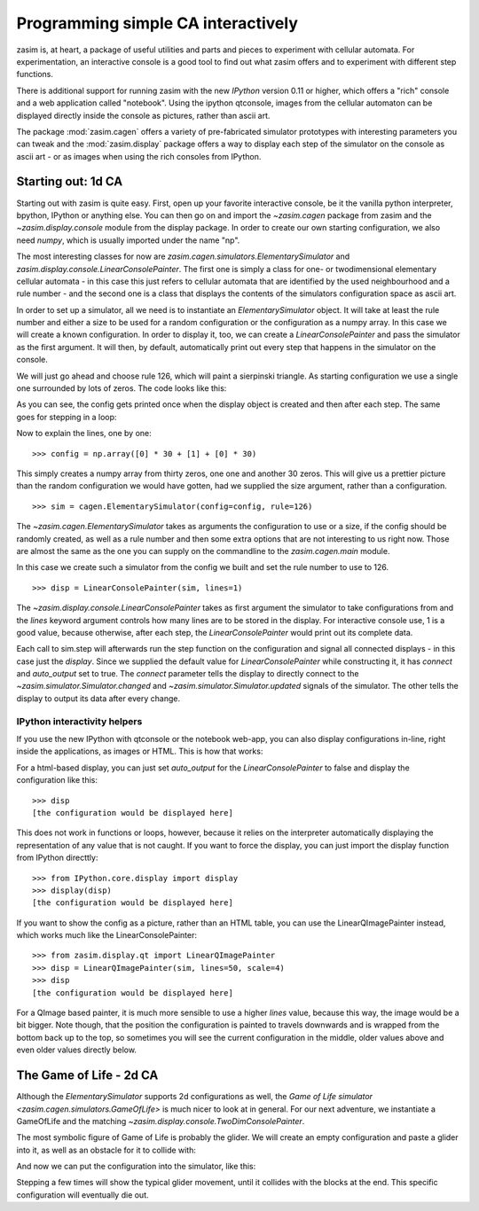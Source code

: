 Programming simple CA interactively
===================================

zasim is, at heart, a package of useful utilities and parts and pieces to
experiment with cellular automata. For experimentation, an interactive
console is a good tool to find out what zasim offers and to experiment with
different step functions.

There is additional support for running zasim with the new `IPython`
version 0.11 or higher, which offers a "rich" console and a web application
called "notebook". Using the ipython qtconsole, images from the cellular
automaton can be displayed directly inside the console as pictures, rather
than ascii art.

The package :mod:`zasim.cagen` offers a variety of pre-fabricated
simulator prototypes with interesting parameters you can tweak and the
:mod:`zasim.display` package offers a way to display each step of the
simulator on the console as ascii art - or as images when using the rich
consoles from IPython.

Starting out: 1d CA
-------------------

Starting out with zasim is quite easy. First, open up your favorite
interactive console, be it the vanilla python interpreter, bpython, IPython
or anything else. You can then go on and import the `~zasim.cagen` package
from zasim and the `~zasim.display.console` module from the display
package. In order to create our own starting configuration, we also need
`numpy`, which is usually imported under the name "np".

.. doctest:: a

    >>> from zasim import cagen
    >>> from zasim.display.console import LinearConsolePainter
    >>> import numpy as np

The most interesting classes for now are
`zasim.cagen.simulators.ElementarySimulator` and
`zasim.display.console.LinearConsolePainter`. The first one is simply a
class for one- or twodimensional elementary cellular automata - in this
case this just refers to cellular automata that are identified by the
used neighbourhood and a rule number - and the second one is a class that
displays the contents of the simulators configuration space as ascii art.

In order to set up a simulator, all we need is to instantiate an
`ElementarySimulator` object. It will take at least the rule number and
either a size to be used for a random configuration or the configuration as
a numpy array. In this case we will create a known configuration. In order
to display it, too, we can create a `LinearConsolePainter` and pass the
simulator as the first argument. It will then, by default, automatically
print out every step that happens in the simulator on the console.

We will just go ahead and choose rule 126, which will paint a sierpinski
triangle. As starting configuration we use a single one surrounded by lots
of zeros. The code looks like this:

.. testsetup:: a

    from zasim import cagen
    from zasim.display.console import LinearConsolePainter
    import numpy as np

.. doctest:: a
    :options: +NORMALIZE_WHITESPACE

    >>> config = np.array([0] * 30 + [1] + [0] * 30)
    >>> sim = cagen.ElementarySimulator(config=config, rule=126)
    >>> disp = LinearConsolePainter(sim, lines=1)
                                  #
    >>> sim.step()
                                 ###
    >>> sim.step()
                                ## ##

As you can see, the config gets printed once when the display object is
created and then after each step. The same goes for stepping in a loop:

.. doctest:: a
    :options: +NORMALIZE_WHITESPACE

    >>> for i in range(10): sim.step()
    ... 
                               #######
                              ##     ##
                             ####   ####
                            ##  ## ##  ##
                           ###############
                          ##             ##
                         ####           ####
                        ##  ##         ##  ##
                       ########       ########
                      ##      ##     ##      ##

Now to explain the lines, one by one::

    >>> config = np.array([0] * 30 + [1] + [0] * 30)

This simply creates a numpy array from thirty zeros, one one and another 30
zeros. This will give us a prettier picture than the random configuration
we would have gotten, had we supplied the size argument, rather than a
configuration.

::

    >>> sim = cagen.ElementarySimulator(config=config, rule=126)

The `~zasim.cagen.ElementarySimulator` takes as arguments the configuration
to use or a size, if the config should be randomly created, as well as a
rule number and then some extra options that are not interesting to us
right now. Those are almost the same as the one you can supply on the
commandline to the `zasim.cagen.main` module.

In this case we create such a simulator from the config we built and set
the rule number to use to 126.

::

    >>> disp = LinearConsolePainter(sim, lines=1)

The `~zasim.display.console.LinearConsolePainter` takes as first argument
the simulator to take configurations from and the `lines` keyword argument
controls how many lines are to be stored in the display. For interactive
console use, 1 is a good value, because otherwise, after each step, the
`LinearConsolePainter` would print out its complete data.

Each call to sim.step will afterwards run the step function on
the configuration and signal all connected displays - in this
case just the `display`. Since we supplied the default value for
`LinearConsolePainter` while constructing it, it has `connect` and
`auto_output` set to true. The `connect` parameter tells the display
to directly connect to the `~zasim.simulator.Simulator.changed` and
`~zasim.simulator.Simulator.updated` signals of the simulator. The other
tells the display to output its data after every change.


IPython interactivity helpers
^^^^^^^^^^^^^^^^^^^^^^^^^^^^^

If you use the new IPython with qtconsole or the notebook web-app, you can
also display configurations in-line, right inside the applications, as
images or HTML. This is how that works:

For a html-based display, you can just set `auto_output` for the
`LinearConsolePainter` to false and display the configuration like this::

    >>> disp
    [the configuration would be displayed here]

This does not work in functions or loops, however, because it relies on the
interpreter automatically displaying the representation of any value that
is not caught. If you want to force the display, you can just import the
display function from IPython directtly::

    >>> from IPython.core.display import display
    >>> display(disp)
    [the configuration would be displayed here]

If you want to show the config as a picture, rather than an HTML table,
you can use the LinearQImagePainter instead, which works much like the
LinearConsolePainter::

    >>> from zasim.display.qt import LinearQImagePainter
    >>> disp = LinearQImagePainter(sim, lines=50, scale=4)
    >>> disp
    [the configuration would be displayed here]

For a QImage based painter, it is much more sensible to use a higher
`lines` value, because this way, the image would be a bit bigger. Note
though, that the position the configuration is painted to travels downwards
and is wrapped from the bottom back up to the top, so sometimes you will
see the current configuration in the middle, older values above and even
older values directly below.


The Game of Life - 2d CA
-------------------------

Although the `ElementarySimulator` supports 2d configurations as well, the
`Game of Life simulator <zasim.cagen.simulators.GameOfLife>` is much nicer
to look at in general. For our next adventure, we instantiate a GameOfLife
and the matching `~zasim.display.console.TwoDimConsolePainter`.

.. doctest:: b

    >>> from zasim import cagen
    >>> from zasim.display.console import TwoDimConsolePainter
    >>> import numpy as np

The most symbolic figure of Game of Life is probably the glider. We will
create an empty configuration and paste a glider into it, as well as an
obstacle for it to collide with:

.. doctest:: b
    :options: +NORMALIZE_WHITESPACE

    >>> config = np.zeros((6, 11), dtype=int)
    >>> config[0:3,1:4] = np.array([
    ...    [0,1,0],
    ...    [0,0,1],
    ...    [1,1,1]])
    >>> config[3:6, 9] = [1, 1, 1]
    >>> config
    array([[0, 0, 1, 0, 0, 0, 0, 0, 0, 0, 0],
           [0, 0, 0, 1, 0, 0, 0, 0, 0, 0, 0],
           [0, 1, 1, 1, 0, 0, 0, 0, 0, 0, 0],
           [0, 0, 0, 0, 0, 0, 0, 0, 0, 1, 0],
           [0, 0, 0, 0, 0, 0, 0, 0, 0, 1, 0],
           [0, 0, 0, 0, 0, 0, 0, 0, 0, 1, 0]])

And now we can put the configuration into the simulator, like this:

.. doctest:: b
    :options: +NORMALIZE_WHITESPACE

    >>> sim = cagen.GameOfLife(config=config)
    >>> disp = TwoDimConsolePainter(sim)
      #
       #
     ###
             #
             #
             #

Stepping a few times will show the typical glider movement, until it
collides with the blocks at the end. This specific configuration will
eventually die out.

